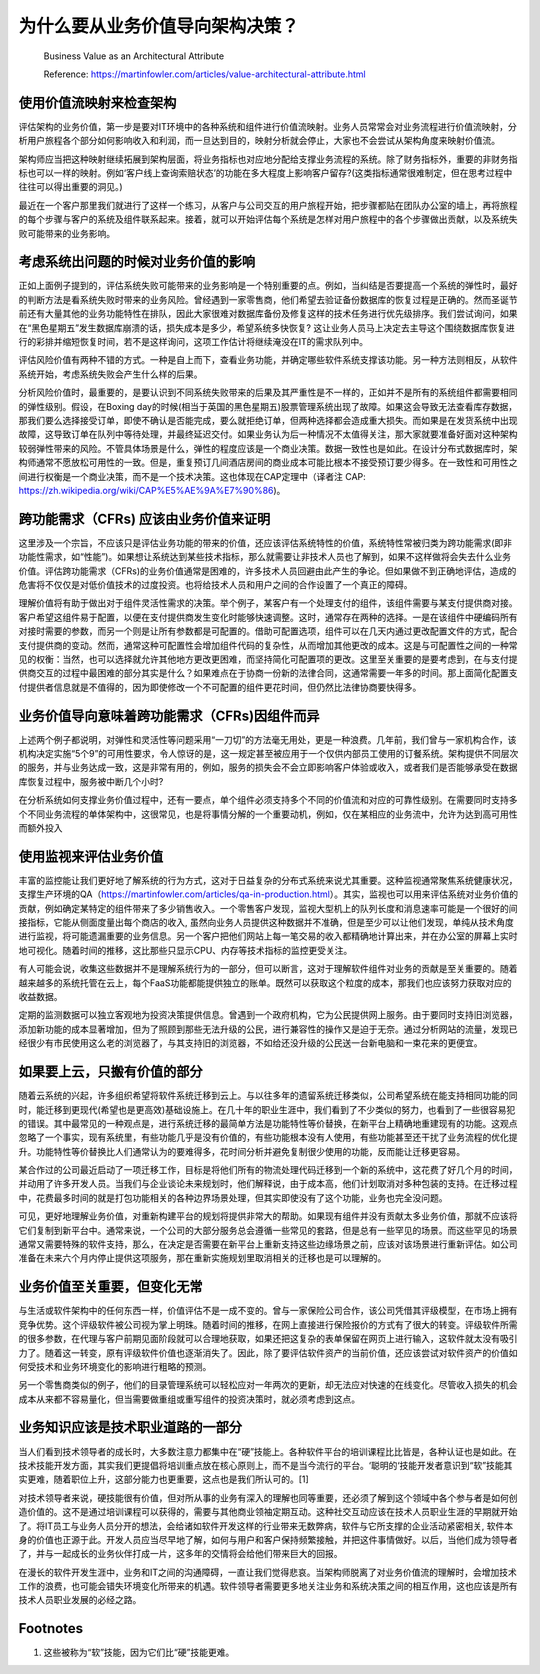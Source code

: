 为什么要从业务价值导向架构决策？
===================================

  Business Value as an Architectural Attribute
  
  Reference: https://martinfowler.com/articles/value-architectural-attribute.html


使用价值流映射来检查架构
--------------------------------

评估架构的业务价值，第一步是要对IT环境中的各种系统和组件进行价值流映射。业务人员常常会对业务流程进行价值流映射，分析用户旅程各个部分如何影响收入和利润，而一旦达到目的，映射分析就会停止，大家也不会尝试从架构角度来映射价值流。

架构师应当把这种映射继续拓展到架构层面，将业务指标也对应地分配给支撑业务流程的系统。除了财务指标外，重要的非财务指标也可以一样的映射。例如‘客户线上查询索赔状态’的功能在多大程度上影响客户留存?(这类指标通常很难制定，但在思考过程中往往可以得出重要的洞见。)

最近在一个客户那里我们就进行了这样一个练习，从客户与公司交互的用户旅程开始，把步骤都贴在团队办公室的墙上，再将旅程的每个步骤与客户的系统及组件联系起来。接着，就可以开始评估每个系统是怎样对用户旅程中的各个步骤做出贡献，以及系统失败可能带来的业务影响。


考虑系统出问题的时候对业务价值的影响
------------------------------------

正如上面例子提到的，评估系统失败可能带来的业务影响是一个特别重要的点。例如，当纠结是否要提高一个系统的弹性时，最好的判断方法是看系统失败时带来的业务风险。曾经遇到一家零售商，他们希望去验证备份数据库的恢复过程是正确的。然而圣诞节前还有大量其他的业务功能特性在排队，因此大家很难对数据库备份及修复这样的技术任务进行优先级排序。我们尝试询问，如果在“黑色星期五”发生数据库崩溃的话，损失成本是多少，希望系统多快恢复? 这让业务人员马上决定去主导这个围绕数据库恢复进行的彩排并缩短恢复时间，若不是这样询问，这项工作估计将继续淹没在IT的需求队列中。

评估风险价值有两种不错的方式。一种是自上而下，查看业务功能，并确定哪些软件系统支撑该功能。另一种方法则相反，从软件系统开始，考虑系统失败会产生什么样的后果。

分析风险价值时，最重要的，是要认识到不同系统失败带来的后果及其严重性是不一样的，正如并不是所有的系统组件都需要相同的弹性级别。假设，在Boxing day的时候(相当于英国的黑色星期五)股票管理系统出现了故障。如果这会导致无法查看库存数据，那我们要么选择接受订单，即使不确认是否能完成，要么就拒绝订单，但两种选择都会造成重大损失。而如果是在发货系统中出现故障，这导致订单在队列中等待处理，并最终延迟交付。如果业务认为后一种情况不太值得关注，那大家就要准备好面对这种架构较弱弹性带来的风险。不管具体场景是什么，弹性的程度应该是一个商业决策。数据一致性也是如此。在设计分布式数据库时，架构师通常不愿放松可用性的一致。但是，重复预订几间酒店房间的商业成本可能比根本不接受预订要少得多。在一致性和可用性之间进行权衡是一个商业决策，而不是一个技术决策。这也体现在CAP定理中（译者注 CAP: https://zh.wikipedia.org/wiki/CAP%E5%AE%9A%E7%90%86)。


跨功能需求（CFRs) 应该由业务价值来证明
---------------------------------------

这里涉及一个宗旨，不应该只是评估业务功能的带来的价值，还应该评估系统特性的价值，系统特性常被归类为跨功能需求(即非功能性需求，如“性能”)。如果想让系统达到某些技术指标，那么就需要让非技术人员也了解到，如果不这样做将会失去什么业务价值。评估跨功能需求（CFRs)的业务价值通常是困难的，许多技术人员回避由此产生的争论。但如果做不到正确地评估，造成的危害将不仅仅是对低价值技术的过度投资。也将给技术人员和用户之间的合作设置了一个真正的障碍。

理解价值将有助于做出对于组件灵活性需求的决策。举个例子，某客户有一个处理支付的组件，该组件需要与某支付提供商对接。客户希望这组件易于配置，以便在支付提供商发生变化时能够快速调整。这时，通常存在两种的选择。一是在该组件中硬编码所有对接时需要的参数，而另一个则是让所有参数都是可配置的。借助可配置选项，组件可以在几天内通过更改配置文件的方式，配合支付提供商的变动。然而，通常这种可配置性会增加组件代码的复杂性，从而增加其他更改的成本。这是与可配置性之间的一种常见的权衡：当然，也可以选择就允许其他地方更改更困难，而坚持简化可配置项的更改。这里至关重要的是要考虑到，在与支付提供商交互的过程中最困难的部分其实是什么？如果难点在于协商一份新的法律合同，这通常需要一年多的时间。那上面简化配置支付提供者信息就是不值得的，因为即使修改一个不可配置的组件更花时间，但仍然比法律协商要快得多。


业务价值导向意味着跨功能需求（CFRs)因组件而异
-------------------------------------------

上述两个例子都说明，对弹性和灵活性等问题采用“一刀切”的方法毫无用处，更是一种浪费。几年前，我们曾与一家机构合作，该机构决定实施“5个9”的可用性要求，令人惊讶的是，这一规定甚至被应用于一个仅供内部员工使用的订餐系统。架构提供不同层次的服务，并与业务达成一致，这是非常有用的，例如，服务的损失会不会立即影响客户体验或收入，或者我们是否能够承受在数据库恢复过程中，服务被中断几个小时?

在分析系统如何支撑业务价值过程中，还有一要点，单个组件必须支持多个不同的价值流和对应的可靠性级别。在需要同时支持多个不同业务流程的单体架构中，这很常见，也是将事情分解的一个重要动机，例如，仅在某相应的业务流中，允许为达到高可用性而额外投入


使用监视来评估业务价值
-----------------------------------------

丰富的监控能让我们更好地了解系统的行为方式，这对于日益复杂的分布式系统来说尤其重要。这种监视通常聚焦系统健康状况，支撑生产环境的QA（https://martinfowler.com/articles/qa-in-production.html）。其实，监视也可以用来评估系统对业务价值的贡献，例如确定某特定的组件带来了多少销售收入。一个零售客户发现，监视大型机上的队列长度和消息速率可能是一个很好的间接指标，它能从侧面度量出每个商店的收入, 虽然向业务人员提供这种数据并不准确，但是至少可以让他们发现，单纯从技术角度进行监视，将可能遗漏重要的业务信息。另一个客户把他们网站上每一笔交易的收入都精确地计算出来，并在办公室的屏幕上实时地可视化。随着时间的推移，这比那些只显示CPU、内存等技术指标的监控更受关注。

有人可能会说，收集这些数据并不是理解系统行为的一部分，但可以断言，这对于理解软件组件对业务的贡献是至关重要的。随着越来越多的系统托管在云上，每个FaaS功能都能提供独立的账单。既然可以获取这个粒度的成本，那我们也应该努力获取对应的收益数据。

定期的监测数据可以独立客观地为投资决策提供信息。曾遇到一个政府机构，它为公民提供网上服务。由于要同时支持旧浏览器，添加新功能的成本显著增加，但为了照顾到那些无法升级的公民，进行兼容性的操作又是迫于无奈。通过分析网站的流量，发现已经很少有市民使用这么老的浏览器了，与其支持旧的浏览器，不如给还没升级的公民送一台新电脑和一束花来的更便宜。


如果要上云，只搬有价值的部分
-----------------------------------------

随着云系统的兴起，许多组织希望将软件系统迁移到云上。与以往多年的遗留系统迁移类似，公司希望系统在能支持相同功能的同时，能迁移到更现代(希望也是更高效)基础设施上。在几十年的职业生涯中，我们看到了不少类似的努力，也看到了一些很容易犯的错误。其中最常见的一种观点是，进行系统迁移的最简单方法是功能特性等价替换，在新平台上精确地重建现有的功能。这观点忽略了一个事实，现有系统里，有些功能几乎是没有价值的，有些功能根本没有人使用，有些功能甚至还干扰了业务流程的优化提升。功能特性等价替换比人们通常认为的要难得多，花时间分析并避免复制很少使用的功能，反而能让迁移更容易。

某合作过的公司最近启动了一项迁移工作，目标是将他们所有的物流处理代码迁移到一个新的系统中，这花费了好几个月的时间，并动用了许多开发人员。当我们与企业谈论未来规划时，他们解释说，由于成本高，他们计划取消对多种包装的支持。在迁移过程中，花费最多时间的就是打包功能相关的各种边界场景处理，但其实即使没有了这个功能，业务也完全没问题。

可见，更好地理解业务价值，对重新构建平台的规划将提供非常大的帮助。如果现有组件并没有贡献太多业务价值，那就不应该将它们复制到新平台中。通常来说，一个公司的大部分服务总会遵循一些常见的套路，但是总有一些罕见的场景。而这些罕见的场景通常又需要特殊的软件支持，那么，在决定是否需要在新平台上重新支持这些边缘场景之前，应该对该场景进行重新评估。如公司准备在未来六个月内停止提供这项服务，那在重新实施规划里取消相关的迁移也是可以理解的。


业务价值至关重要，但变化无常
--------------------------------

与生活或软件架构中的任何东西一样，价值评估不是一成不变的。曾与一家保险公司合作，该公司凭借其评级模型，在市场上拥有竞争优势。这个评级软件被公司视为掌上明珠。随着时间的推移，在网上直接进行保险报价的方式有了很大的转变。评级软件所需的很多参数，在代理与客户前期见面阶段就可以合理地获取，如果还把这复杂的表单保留在网页上进行输入，这软件就太没有吸引力了。随着这一转变，原有评级软件价值也逐渐消失了。因此，除了要评估软件资产的当前价值，还应该尝试对软件资产的价值如何受技术和业务环境变化的影响进行粗略的预测。

另一个零售商类似的例子，他们的目录管理系统可以轻松应对一年两次的更新，却无法应对快速的在线变化。尽管收入损失的机会成本从来都不容易量化，但当需要做重组或重写组件的投资决策时，就必须考虑到这点。


业务知识应该是技术职业道路的一部分
----------------------------------

当人们看到技术领导者的成长时，大多数注意力都集中在“硬”技能上。各种软件平台的培训课程比比皆是，各种认证也是如此。在技术技能开发方面，其实我们更提倡将培训重点放在核心原则上，而不是当今流行的平台。‘聪明的‘技能开发者意识到“软”技能其实更难，随着职位上升，这部分能力也更重要，这点也是我们所认可的。[1]

对技术领导者来说，硬技能很有价值，但对所从事的业务有深入的理解也同等重要，还必须了解到这个领域中各个参与者是如何创造价值的。这不是通过培训课程可以获得的，需要与其他商业领袖定期互动。这种社交互动应该在技术人员职业生涯的早期就开始了。将IT员工与业务人员分开的想法，会给诸如软件开发这样的行业带来无数弊病，软件与它所支撑的企业活动紧密相关, 软件本身的价值也正源于此。开发人员应当尽早地了解，如何与用户和客户保持频繁接触，并把这件事情做好。以后，当他们成为领导者了，并与一起成长的业务伙伴打成一片，这多年的交情将会给他们带来巨大的回报。

在漫长的软件开发生涯中，业务和IT之间的沟通障碍，一直让我们觉得悲哀。当架构师脱离了对业务价值流的理解时，会增加技术工作的浪费，也可能会错失环境变化所带来的机遇。软件领导者需要更多地关注业务和系统决策之间的相互作用，这也应该是所有技术人员职业发展的必经之路。


Footnotes
-------------
1. 这些被称为“软”技能，因为它们比“硬”技能更难。
















